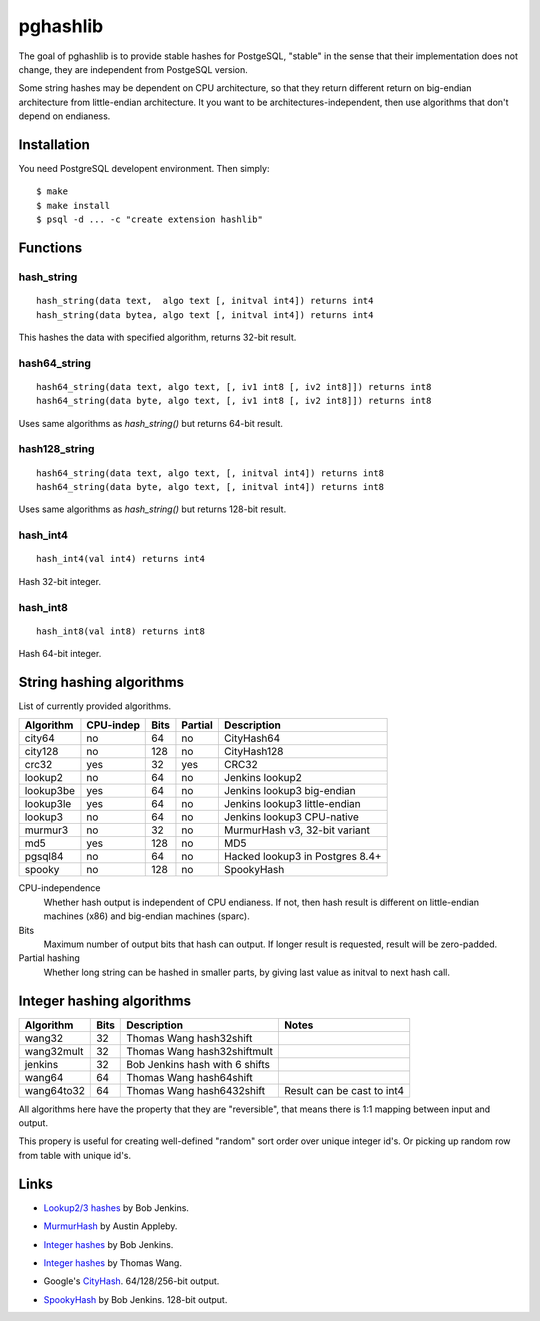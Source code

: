pghashlib
=========

The goal of pghashlib is to provide stable hashes for PostgeSQL,
"stable" in the sense that their implementation does not change,
they are independent from PostgeSQL version.

Some string hashes may be dependent on CPU architecture,
so that they return different return on big-endian
architecture from little-endian architecture.
It you want to be architectures-independent, then
use algorithms that don't depend on endianess.


Installation
------------

You need PostgreSQL developent environment.  Then simply::

  $ make
  $ make install
  $ psql -d ... -c "create extension hashlib"


Functions
---------

hash_string
~~~~~~~~~~~

::

  hash_string(data text,  algo text [, initval int4]) returns int4
  hash_string(data bytea, algo text [, initval int4]) returns int4

This hashes the data with specified algorithm, returns 32-bit result.


hash64_string
~~~~~~~~~~~~~

::

  hash64_string(data text, algo text, [, iv1 int8 [, iv2 int8]]) returns int8
  hash64_string(data byte, algo text, [, iv1 int8 [, iv2 int8]]) returns int8

Uses same algorithms as `hash_string()` but returns 64-bit result.

hash128_string
~~~~~~~~~~~~~~

::

  hash64_string(data text, algo text, [, initval int4]) returns int8
  hash64_string(data byte, algo text, [, initval int4]) returns int8

Uses same algorithms as `hash_string()` but returns 128-bit result.


hash_int4
~~~~~~~~~

::

  hash_int4(val int4) returns int4

Hash 32-bit integer.


hash_int8
~~~~~~~~~

::

  hash_int8(val int8) returns int8

Hash 64-bit integer.



String hashing algorithms
-------------------------

List of currently provided algorithms.

==============  =========  ======  =======  ==============================
 Algorithm      CPU-indep   Bits   Partial  Description
==============  =========  ======  =======  ==============================
 city64          no          64      no      CityHash64
 city128         no         128      no      CityHash128
 crc32           yes         32     yes      CRC32
 lookup2         no          64      no      Jenkins lookup2
 lookup3be       yes         64      no      Jenkins lookup3 big-endian
 lookup3le       yes         64      no      Jenkins lookup3 little-endian
 lookup3         no          64      no      Jenkins lookup3 CPU-native
 murmur3         no          32      no      MurmurHash v3, 32-bit variant
 md5             yes        128      no      MD5
 pgsql84         no          64      no      Hacked lookup3 in Postgres 8.4+
 spooky          no         128      no      SpookyHash
==============  =========  ======  =======  ==============================

CPU-independence
  Whether hash output is independent of CPU endianess.  If not, then
  hash result is different on little-endian machines (x86)
  and big-endian machines (sparc).

Bits
  Maximum number of output bits that hash can output.
  If longer result is requested, result will be
  zero-padded.

Partial hashing
  Whether long string can be hashed in smaller parts, by giving last
  value as initval to next hash call.

Integer hashing algorithms
--------------------------

==============  ======  ================================  ============================
 Algorithm       Bits    Description                       Notes
==============  ======  ================================  ============================
 wang32           32     Thomas Wang hash32shift
 wang32mult       32     Thomas Wang hash32shiftmult
 jenkins          32     Bob Jenkins hash with 6 shifts
 wang64           64     Thomas Wang hash64shift
 wang64to32       64     Thomas Wang hash6432shift         Result can be cast to int4
==============  ======  ================================  ============================

All algorithms here have the property that they are "reversible",
that means there is 1:1 mapping between input and output.

This propery is useful for creating well-defined "random" sort order over
unique integer id's.  Or picking up random row from table
with unique id's.


Links
-----

* `Lookup2/3 hashes`__ by Bob Jenkins.

.. __: http://burtleburtle.net/bob/hash/doobs.html

* `MurmurHash`__ by Austin Appleby.

.. __: http://code.google.com/p/smhasher/

* `Integer hashes`__ by Bob Jenkins.

.. __: http://burtleburtle.net/bob/hash/integer.html

* `Integer hashes`__ by Thomas Wang.

.. __: http://www.cris.com/~Ttwang/tech/inthash.htm

* Google's `CityHash`__.  64/128/256-bit output.

.. __: http://code.google.com/p/cityhash/

* `SpookyHash`__ by Bob Jenkins.  128-bit output.

.. __: http://www.burtleburtle.net/bob/hash/spooky.html

